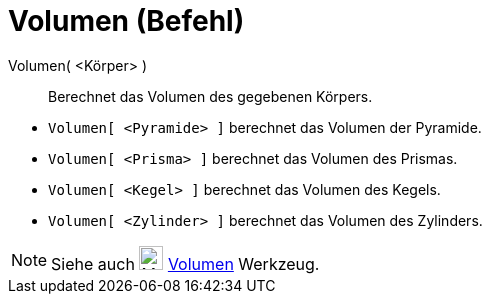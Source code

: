 = Volumen (Befehl)
:page-en: commands/Volume
ifdef::env-github[:imagesdir: /de/modules/ROOT/assets/images]

Volumen( <Körper> )::
  Berechnet das Volumen des gegebenen Körpers.

[EXAMPLE]
====

* `++Volumen[ <Pyramide> ]++` berechnet das Volumen der Pyramide.
* `++Volumen[ <Prisma> ]++` berechnet das Volumen des Prismas.
* `++Volumen[ <Kegel> ]++` berechnet das Volumen des Kegels.
* `++Volumen[ <Zylinder> ]++` berechnet das Volumen des Zylinders.

====

[NOTE]
====

Siehe auch image:24px-Mode_volume.svg.png[Mode volume.svg,width=24,height=24] xref:/tools/Volumen.adoc[Volumen]
Werkzeug.

====

